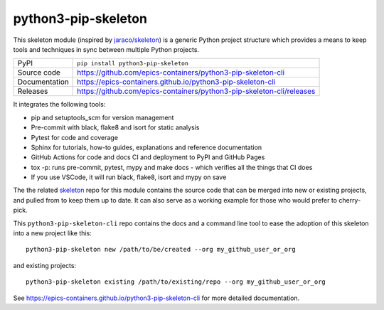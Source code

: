 python3-pip-skeleton
===========================

|code_ci| |docs_ci| |coverage| |pypi_version| |license|

This skeleton module (inspired by `jaraco/skeleton
<https://blog.jaraco.com/skeleton/>`_) is a generic Python project structure
which provides a means to keep tools and techniques in sync between multiple
Python projects.

============== ==============================================================
PyPI           ``pip install python3-pip-skeleton``
Source code    https://github.com/epics-containers/python3-pip-skeleton-cli
Documentation  https://epics-containers.github.io/python3-pip-skeleton-cli
Releases       https://github.com/epics-containers/python3-pip-skeleton-cli/releases
============== ==============================================================

It integrates the following tools:

- pip and setuptools_scm for version management
- Pre-commit with black, flake8 and isort for static analysis
- Pytest for code and coverage
- Sphinx for tutorials, how-to guides, explanations and reference documentation
- GitHub Actions for code and docs CI and deployment to PyPI and GitHub Pages
- tox -p: runs pre-commit, pytest, mypy and make docs
  - which verifies all the things that CI does
- If you use VSCode, it will run black, flake8, isort and mypy on save

The the related skeleton_ repo for this module contains the source 
code that can be merged into new or existing projects, and pulled from to 
keep them up to date. It can also serve as a working example for those who 
would prefer to cherry-pick.

.. _skeleton: https://github.com/epics-containers/python3-pip-skeleton

This ``python3-pip-skeleton-cli`` repo contains the
docs and a command line tool to ease the adoption of this skeleton into a
new project like this::

    python3-pip-skeleton new /path/to/be/created --org my_github_user_or_org

and existing projects::

    python3-pip-skeleton existing /path/to/existing/repo --org my_github_user_or_org

.. |code_ci| image:: https://github.com/epics-containers/python3-pip-skeleton/workflows/Code%20CI/badge.svg?branch=main
    :target: https://github.com/epics-containers/python3-pip-skeleton/actions?query=workflow%3A%22Code+CI%22
    :alt: Code CI

.. |docs_ci| image:: https://github.com/epics-containers/python3-pip-skeleton/workflows/Docs%20CI/badge.svg?branch=main
    :target: https://github.com/epics-containers/python3-pip-skeleton/actions?query=workflow%3A%22Docs+CI%22
    :alt: Docs CI

.. |coverage| image:: https://codecov.io/gh/epics-containers/python3-pip-skeleton/branch/main/graph/badge.svg
    :target: https://codecov.io/gh/epics-containers/python3-pip-skeleton
    :alt: Test Coverage

.. |pypi_version| image:: https://img.shields.io/pypi/v/python3-pip-skeleton.svg
    :target: https://pypi.org/project/python3-pip-skeleton
    :alt: Latest PyPI version

.. |license| image:: https://img.shields.io/badge/License-Apache%202.0-blue.svg
    :target: https://opensource.org/licenses/Apache-2.0
    :alt: Apache License

..
    Anything below this line is used when viewing README.rst and will be replaced
    when included in index.rst

See https://epics-containers.github.io/python3-pip-skeleton-cli for 
more detailed documentation.
